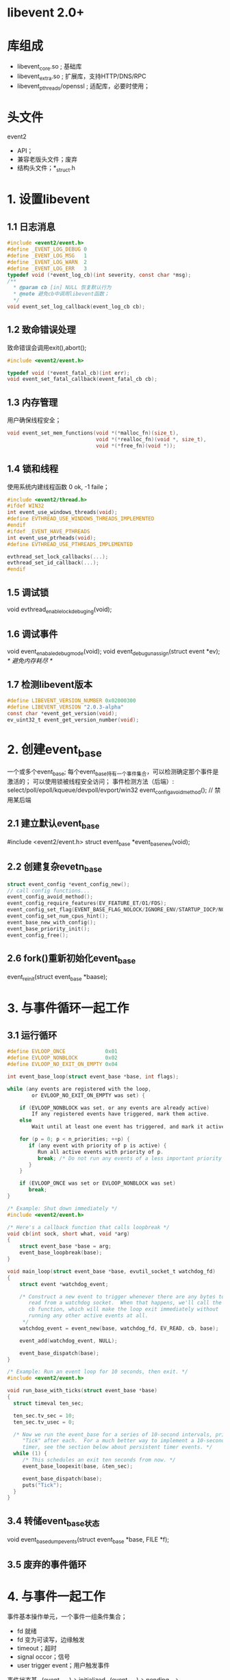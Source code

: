 * libevent 2.0+
* 库组成
  - libevent_core.so   ; 基础库
  - libevent_extra.so  ; 扩展库，支持HTTP/DNS/RPC
  - libevent_pthreads/openssl ; 适配库，必要时使用；
* 头文件
  event2
    - API；
    - 兼容老版头文件；废弃
    - 结构头文件；*_struct.h
* 1. 设置libevent
** 1.1 日志消息
   #+BEGIN_SRC c
   #include <event2/event.h>
   #define _EVENT_LOG_DEBUG 0
   #define _EVENT_LOG_MSG   1
   #define _EVENT_LOG_WARN  2
   #define _EVENT_LOG_ERR   3
   typedef void (*event_log_cb)(int severity, const char *msg);
   /**
     * @param cb [in] NULL 恢复默认行为
     * @note 避免cb中调用libevent函数；
     */
   void event_set_log_callback(event_log_cb cb);
   #+END_SRC
** 1.2 致命错误处理
   致命错误会调用exit(),abort();
   #+BEGIN_SRC c
   #include <event2/event.h>

   typedef void (*event_fatal_cb)(int err);
   void event_set_fatal_callback(event_fatal_cb cb);
   #+END_SRC
** 1.3 内存管理
   用户确保线程安全；
   #+BEGIN_SRC c
   void event_set_mem_functions(void *(*malloc_fn)(size_t),
                                void *(*realloc_fn)(void *, size_t),
                                void *(*free_fn)(void *));
   #+END_SRC
** 1.4 锁和线程
   使用系统内建线程函数 0 ok, -1 faile；
   #+BEGIN_SRC c
   #include <event2/thread.h>
   #ifdef WIN32
   int event_use_windows_threads(void);
   #define EVTHREAD_USE_WINDOWS_THREADS_IMPLEMENTED
   #endif
   #ifdef _EVENT_HAVE_PTHREADS
   int event_use_ptrheads(void);
   #define EVTHREAD_USE_PTHREADS_IMPLEMENTED

   evthread_set_lock_callbacks(...);
   evthread_set_id_callback(...);
   #endif
   #+END_SRC
** 1.5 调试锁
   void evthread_enable_lock_debuging(void);
** 1.6 调试事件
   void event_enabale_debug_mode(void);
   void event_debug_unassign(struct event *ev); /* 避免内存耗尽 */
** 1.7 检测libevent版本
   #+BEGIN_SRC c
   #define LIBEVENT_VERSION_NUMBER 0x02000300
   #define LIBEVENT_VERSION "2.0.3-alpha"
   const char *event_get_version(void);
   ev_uint32_t event_get_version_number(void);
   #+END_SRC
* 2. 创建event_base
  一个或多个event_base;
  每个event_base持有一个事件集合，可以检测确定那个事件是激活的；
  可以使用锁被线程安全访问；
  事件检测方法（后端）: select/poll/epoll/kqueue/devpoll/evport/win32
  event_config_avoid_method(); // 禁用某后端
** 2.1 建立默认event_base
   #include <event2/event.h>
   struct event_base *event_base_new(void);
** 2.2 创建复杂evetn_base
   #+BEGIN_SRC c
   struct event_config *event_config_new();
   // call config functions...
   event_config_avoid_method();
   event_config_require_features(EV_FEATURE_ET/O1/FDS);
   event_config_set_flag(EVENT_BASE_FLAG_NOLOCK/IGNORE_ENV/STARTUP_IOCP/NO_CACHE_TIME/EPOLL_USE_CHANGLIST);
   event_config_set_num_cpus_hint();
   event_base_new_with_config();
   event_base_priority_init();
   event_config_free();
   #+END_SRC
** 2.6 fork()重新初始化event_base
   event_reinit(struct event_base *baase);
* 3. 与事件循环一起工作
** 3.1 运行循环
   #+BEGIN_SRC c
   #define EVLOOP_ONCE             0x01
   #define EVLOOP_NONBLOCK         0x02
   #define EVLOOP_NO_EXIT_ON_EMPTY 0x04

   int event_base_loop(struct event_base *base, int flags);

   while (any events are registered with the loop,
           or EVLOOP_NO_EXIT_ON_EMPTY was set) {

       if (EVLOOP_NONBLOCK was set, or any events are already active)
           If any registered events have triggered, mark them active.
       else
           Wait until at least one event has triggered, and mark it active.

       for (p = 0; p < n_priorities; ++p) {
          if (any event with priority of p is active) {
             Run all active events with priority of p.
             break; /* Do not run any events of a less important priority */
          }
       }

       if (EVLOOP_ONCE was set or EVLOOP_NONBLOCK was set)
          break;
   }

   /* Example: Shut down immediately */
   #include <event2/event.h>

   /* Here's a callback function that calls loopbreak */
   void cb(int sock, short what, void *arg)
   {
       struct event_base *base = arg;
       event_base_loopbreak(base);
   }

   void main_loop(struct event_base *base, evutil_socket_t watchdog_fd)
   {
       struct event *watchdog_event;

       /* Construct a new event to trigger whenever there are any bytes to
          read from a watchdog socket.  When that happens, we'll call the
          cb function, which will make the loop exit immediately without
          running any other active events at all.
        ,*/
       watchdog_event = event_new(base, watchdog_fd, EV_READ, cb, base);

       event_add(watchdog_event, NULL);

       event_base_dispatch(base);
   }

   /* Example: Run an event loop for 10 seconds, then exit. */
   #include <event2/event.h>

   void run_base_with_ticks(struct event_base *base)
   {
     struct timeval ten_sec;

     ten_sec.tv_sec = 10;
     ten_sec.tv_usec = 0;

     /* Now we run the event_base for a series of 10-second intervals, printing
        "Tick" after each.  For a much better way to implement a 10-second
        timer, see the section below about persistent timer events. */
     while (1) {
        /* This schedules an exit ten seconds from now. */
        event_base_loopexit(base, &ten_sec);

        event_base_dispatch(base);
        puts("Tick");
     }
   }
   #+END_SRC
** 3.4 转储event_base状态
   void event_base_dump_events(struct event_base *base, FILE *f);
** 3.5 废弃的事件循环
* 4. 与事件一起工作
  事件基本操作单元，一个事件一组条件集合；
  - fd 就绪
  - fd 变为可读写，边缘触发
  - timeout；超时
  - signal occor；信号
  - user trigger event；用户触发事件
  事件状态基
  -(event_new)-> initialized -(event_add)-> pending --> active(persistent);
* 4.3 持久事件
  非持久事件，在回调前成为非未决，需要在回调中再次event_add();
  持久事件，保持非未决，需要在回调中调用event_del()成为非未决；
* 4.4 eventimer_ micro
